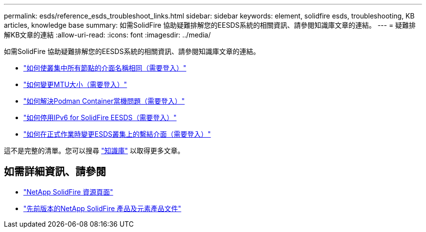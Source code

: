 ---
permalink: esds/reference_esds_troubleshoot_links.html 
sidebar: sidebar 
keywords: element, solidfire esds, troubleshooting, KB articles, knowledge base 
summary: 如需SolidFire 協助疑難排解您的EESDS系統的相關資訊、請參閱知識庫文章的連結。 
---
= 疑難排解KB文章的連結
:allow-uri-read: 
:icons: font
:imagesdir: ../media/


[role="lead"]
如需SolidFire 協助疑難排解您的EESDS系統的相關資訊、請參閱知識庫文章的連結。

* https://kb.netapp.com/Advice_and_Troubleshooting/Data_Storage_Software/SolidFire_Enterprise_SDS/How_to_make_interface_names_the_same_for_all_the_nodes_in_a_SolidFire_eSDS_cluster["如何使叢集中所有節點的介面名稱相同（需要登入）"^]
* https://kb.netapp.com/Advice_and_Troubleshooting/Data_Storage_Software/SolidFire_Enterprise_SDS/How_to_change_the_MTU_size_on_SolidFire_eSDS_nodes["如何變更MTU大小（需要登入）"^]
* https://kb.netapp.com/Advice_and_Troubleshooting/Data_Storage_Software/SolidFire_Enterprise_SDS/How_to_resolve_Podman_container_crash_issues_for_SolidFire_Enterprise_SDS["如何解決Podman Container當機問題（需要登入）"^]
* https://kb.netapp.com/Advice_and_Troubleshooting/Data_Storage_Software/SolidFire_Enterprise_SDS/How_to_disable_IPv6_for_SolidFire_eSDS["如何停用IPv6 for SolidFire EESDS（需要登入）"^]
* https://kb.netapp.com/Advice_and_Troubleshooting/Data_Storage_Software/SolidFire_Enterprise_SDS/How_to_change_the_Bonded_interfaces_on_an_eSDS_cluster_while_in_Production["如何在正式作業時變更ESDS叢集上的繫結介面（需要登入）"^]


這不是完整的清單。您可以搜尋 https://kb.netapp.com/Special:Search?query=solidfire+esds&type=wiki["知識庫"^] 以取得更多文章。



== 如需詳細資訊、請參閱

* https://www.netapp.com/data-storage/solidfire/documentation/["NetApp SolidFire 資源頁面"^]
* https://docs.netapp.com/sfe-122/topic/com.netapp.ndc.sfe-vers/GUID-B1944B0E-B335-4E0B-B9F1-E960BF32AE56.html["先前版本的NetApp SolidFire 產品及元素產品文件"^]

